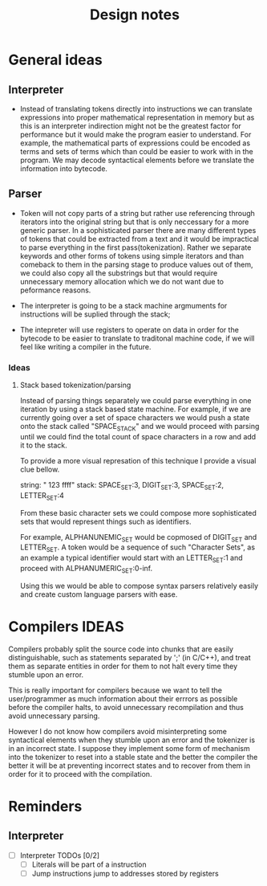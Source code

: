 #+title: Design notes

* General ideas
** Interpreter
+ Instead of translating tokens directly into instructions we can translate expressions into
  proper mathematical representation in memory but as this is an interpreter indirection might
  not be the greatest factor for performance but it would make the program easier to understand.
  For example, the mathematical parts of expressions could be encoded as terms and sets of terms
  which than could be easier to work with in the program.
  We may decode syntactical elements before we translate the information into bytecode.
** Parser
+ Token will not copy parts of a string but rather use referencing
  through iterators into the original string but that is only neccessary
  for a more generic parser. In a sophisticated parser there are many different
  types of tokens that could be extracted from a text and it would be impractical
  to parse everything in the first pass(tokenization). Rather we separate keywords
  and other forms of tokens using simple iterators and than comeback to them in the
  parsing stage to produce values out of them, we could also copy all the substrings
  but that would require unnecessary memory allocation which we do not want due to
  peformance reasons.



+ The interpreter is going to be a stack machine
  argmuments for instructions will be suplied through the stack;
+ The intepreter will use registers to operate on data in order for the bytecode
  to be easier to translate to traditonal machine code, if we will feel like writing a compiler
  in the future.

*** Ideas
**** Stack based tokenization/parsing
Instead of parsing things separately we could parse everything in one iteration by using a stack based state machine. For example, if  we are currently going over a set of space characters we would push a state onto the stack called "SPACE_STACK" and we would proceed with parsing until we could find the total count of space characters in a row and add it to the stack.

To provide a more visual represation of this technique I provide a visual clue bellow.

string: "   123  ffff"
stack: SPACE_SET:3, DIGIT_SET:3, SPACE_SET:2, LETTER_SET:4

From these basic character sets we could compose more sophisticated sets that would represent things such as identifiers.

For example, ALPHANUNEMIC_SET would be copmosed of DIGIT_SET and LETTER_SET.
A token would be a sequence of such "Character Sets", as an example a typical identifier would start with an LETTER_SET:1 and proceed with ALPHANUMERIC_SET:0-inf.

Using this we would be able to compose syntax parsers relatively easily and create custom language parsers with ease.

* Compilers IDEAS
    Compilers probably split the source code into chunks that are easily distinguishable, such as statements separated by ';' (in C/C++), and treat them as separate entities in order for them to not halt every time they stumble upon an error.

    This is really important for compilers because we want to tell the user/programmer as much information about their errrors as possible before the compiler halts, to avoid unnecessary recompilation and thus avoid unnecessary parsing.

    However I do not know how compilers avoid misinterpreting some syntactical elements when they stumble upon an error and the tokenizer is in an incorrect state. I suppose they implement some form of mechanism into the tokenizer to reset into a stable state and the better the compiler the better it will be at preventing incorrect states and to recover from them in order for it to proceed with the compilation.


* Reminders
** Interpreter
- [ ] Interpreter TODOs [0/2]
  - [ ] Literals will be part of a instruction
  - [ ] Jump instructions jump to addresses stored by registers
